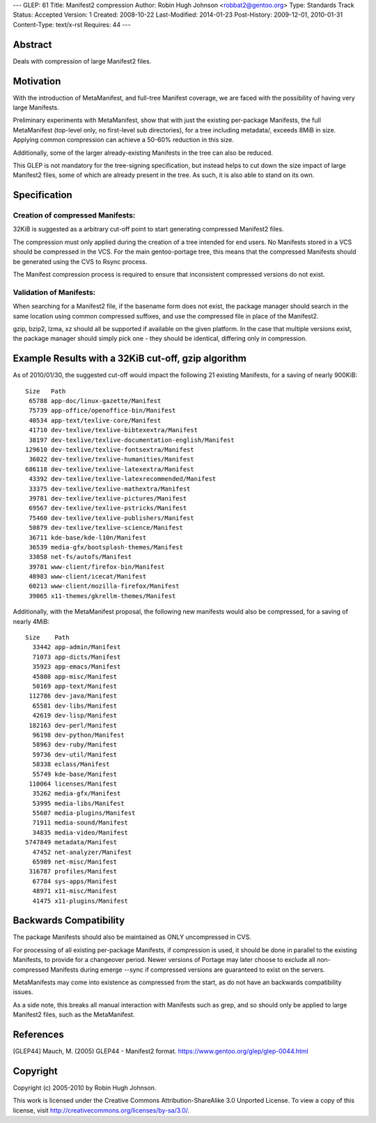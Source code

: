 ---
GLEP: 61
Title: Manifest2 compression
Author: Robin Hugh Johnson <robbat2@gentoo.org>
Type: Standards Track
Status: Accepted
Version: 1
Created: 2008-10-22
Last-Modified: 2014-01-23
Post-History: 2009-12-01, 2010-01-31
Content-Type: text/x-rst
Requires: 44
---

Abstract
========
Deals with compression of large Manifest2 files.

Motivation
==========
With the introduction of MetaManifest, and full-tree Manifest coverage,
we are faced with the possibility of having very large Manifests.

Preliminary experiments with MetaManifest, show that with just the
existing per-package Manifests, the full MetaManifest (top-level only,
no first-level sub directories), for a tree including metadata/, exceeds
8MiB in size. Applying common compression can achieve a 50-60% reduction
in this size.

Additionally, some of the larger already-existing Manifests in the tree
can also be reduced.

This GLEP is not mandatory for the tree-signing specification, but
instead helps to cut down the size impact of large Manifest2 files, some
of which are already present in the tree. As such, it is also able to
stand on its own.

Specification
=============
Creation of compressed Manifests:
---------------------------------
32KiB is suggested as a arbitrary cut-off point to start generating
compressed Manifest2 files.

The compression must only applied during the creation of a tree intended
for end users. No Manifests stored in a VCS should be compressed in the
VCS. For the main gentoo-portage tree, this means that the compressed
Manifests should be generated using the CVS to Rsync process.

The Manifest compression process is required to ensure that inconsistent
compressed versions do not exist.

Validation of Manifests:
------------------------
When searching for a Manifest2 file, if the basename form does not
exist, the package manager should search in the same location using
common compressed suffixes, and use the compressed file in place of the
Manifest2.

gzip, bzip2, lzma, xz should all be supported if available on the given
platform. In the case that multiple versions exist, the package manager
should simply pick one - they should be identical, differing only in
compression.

Example Results with a 32KiB cut-off, gzip algorithm
====================================================
As of 2010/01/30, the suggested cut-off would impact the following 21 existing
Manifests, for a saving of nearly 900KiB::

  Size   Path
   65788 app-doc/linux-gazette/Manifest
   75739 app-office/openoffice-bin/Manifest
   40534 app-text/texlive-core/Manifest
   41710 dev-texlive/texlive-bibtexextra/Manifest
   38197 dev-texlive/texlive-documentation-english/Manifest
  129610 dev-texlive/texlive-fontsextra/Manifest
   36022 dev-texlive/texlive-humanities/Manifest
  686118 dev-texlive/texlive-latexextra/Manifest
   43392 dev-texlive/texlive-latexrecommended/Manifest
   33375 dev-texlive/texlive-mathextra/Manifest
   39781 dev-texlive/texlive-pictures/Manifest
   69567 dev-texlive/texlive-pstricks/Manifest
   75460 dev-texlive/texlive-publishers/Manifest
   50879 dev-texlive/texlive-science/Manifest
   36711 kde-base/kde-l10n/Manifest
   36539 media-gfx/bootsplash-themes/Manifest
   33058 net-fs/autofs/Manifest
   39781 www-client/firefox-bin/Manifest
   48983 www-client/icecat/Manifest
   60213 www-client/mozilla-firefox/Manifest
   39065 x11-themes/gkrellm-themes/Manifest
  

Additionally, with the MetaManifest proposal, the following new manifests would
also be compressed, for a saving of nearly 4MiB::

  Size    Path
    33442 app-admin/Manifest
    71073 app-dicts/Manifest
    35923 app-emacs/Manifest
    45808 app-misc/Manifest
    50169 app-text/Manifest
   112786 dev-java/Manifest
    65581 dev-libs/Manifest
    42619 dev-lisp/Manifest
   182163 dev-perl/Manifest
    96198 dev-python/Manifest
    58963 dev-ruby/Manifest
    59736 dev-util/Manifest
    58338 eclass/Manifest
    55749 kde-base/Manifest
   110064 licenses/Manifest
    35262 media-gfx/Manifest
    53995 media-libs/Manifest
    55607 media-plugins/Manifest
    71911 media-sound/Manifest
    34835 media-video/Manifest
  5747849 metadata/Manifest
    47452 net-analyzer/Manifest
    65989 net-misc/Manifest
   316787 profiles/Manifest
    67784 sys-apps/Manifest
    48971 x11-misc/Manifest
    41475 x11-plugins/Manifest
  

Backwards Compatibility
=======================
The package Manifests should also be maintained as ONLY uncompressed in
CVS.

For processing of all existing per-package Manifests, if compression is
used, it should be done in parallel to the existing Manifests, to
provide for a changeover period. Newer versions of Portage may later
choose to exclude all non-compressed Manifests during emerge --sync if
compressed versions are guaranteed to exist on the servers.

MetaManifests may come into existence as compressed from the start, as
do not have an backwards compatibility issues.

As a side note, this breaks all manual interaction with Manifests
such as grep, and so should only be applied to large Manifest2 files,
such as the MetaManifest. 

References
==========
.. [GLEP44] Mauch, M. (2005) GLEP44 - Manifest2 format.
   https://www.gentoo.org/glep/glep-0044.html

Copyright
=========
Copyright (c) 2005-2010 by Robin Hugh Johnson.

This work is licensed under the Creative Commons Attribution-ShareAlike 3.0
Unported License.  To view a copy of this license, visit
http://creativecommons.org/licenses/by-sa/3.0/.

.. vim: tw=72 ts=2 expandtab:
